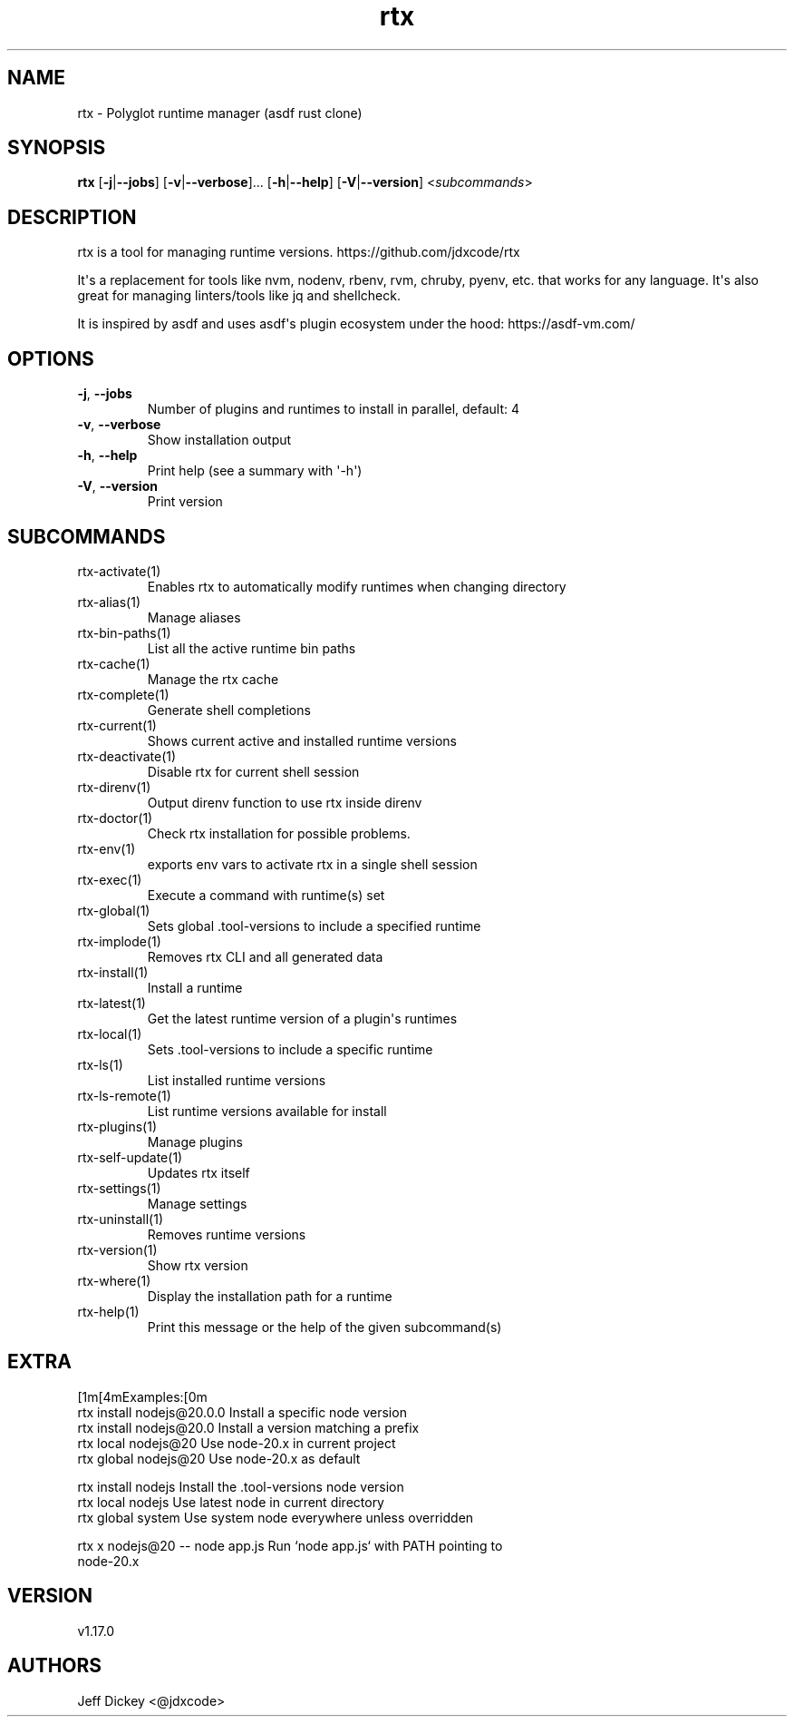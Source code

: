 .ie \n(.g .ds Aq \(aq
.el .ds Aq '
.TH rtx 1  "rtx 1.17.0" 
.SH NAME
rtx \- Polyglot runtime manager (asdf rust clone)
.SH SYNOPSIS
\fBrtx\fR [\fB\-j\fR|\fB\-\-jobs\fR] [\fB\-v\fR|\fB\-\-verbose\fR]... [\fB\-h\fR|\fB\-\-help\fR] [\fB\-V\fR|\fB\-\-version\fR] <\fIsubcommands\fR>
.SH DESCRIPTION
rtx is a tool for managing runtime versions. https://github.com/jdxcode/rtx
.PP
It\*(Aqs a replacement for tools like nvm, nodenv, rbenv, rvm, chruby, pyenv, etc.
that works for any language. It\*(Aqs also great for managing linters/tools like
jq and shellcheck.
.PP
It is inspired by asdf and uses asdf\*(Aqs plugin ecosystem under the hood:
https://asdf\-vm.com/
.SH OPTIONS
.TP
\fB\-j\fR, \fB\-\-jobs\fR
Number of plugins and runtimes to install in parallel, default: 4
.TP
\fB\-v\fR, \fB\-\-verbose\fR
Show installation output
.TP
\fB\-h\fR, \fB\-\-help\fR
Print help (see a summary with \*(Aq\-h\*(Aq)
.TP
\fB\-V\fR, \fB\-\-version\fR
Print version
.SH SUBCOMMANDS
.TP
rtx\-activate(1)
Enables rtx to automatically modify runtimes when changing directory
.TP
rtx\-alias(1)
Manage aliases
.TP
rtx\-bin\-paths(1)
List all the active runtime bin paths
.TP
rtx\-cache(1)
Manage the rtx cache
.TP
rtx\-complete(1)
Generate shell completions
.TP
rtx\-current(1)
Shows current active and installed runtime versions
.TP
rtx\-deactivate(1)
Disable rtx for current shell session
.TP
rtx\-direnv(1)
Output direnv function to use rtx inside direnv
.TP
rtx\-doctor(1)
Check rtx installation for possible problems.
.TP
rtx\-env(1)
exports env vars to activate rtx in a single shell session
.TP
rtx\-exec(1)
Execute a command with runtime(s) set
.TP
rtx\-global(1)
Sets global .tool\-versions to include a specified runtime
.TP
rtx\-implode(1)
Removes rtx CLI and all generated data
.TP
rtx\-install(1)
Install a runtime
.TP
rtx\-latest(1)
Get the latest runtime version of a plugin\*(Aqs runtimes
.TP
rtx\-local(1)
Sets .tool\-versions to include a specific runtime
.TP
rtx\-ls(1)
List installed runtime versions
.TP
rtx\-ls\-remote(1)
List runtime versions available for install
.TP
rtx\-plugins(1)
Manage plugins
.TP
rtx\-self\-update(1)
Updates rtx itself
.TP
rtx\-settings(1)
Manage settings
.TP
rtx\-uninstall(1)
Removes runtime versions
.TP
rtx\-version(1)
Show rtx version
.TP
rtx\-where(1)
Display the installation path for a runtime
.TP
rtx\-help(1)
Print this message or the help of the given subcommand(s)
.SH EXTRA
[1m[4mExamples:[0m
  rtx install nodejs@20.0.0       Install a specific node version
  rtx install nodejs@20.0         Install a version matching a prefix
  rtx local nodejs@20             Use node\-20.x in current project
  rtx global nodejs@20            Use node\-20.x as default

  rtx install nodejs              Install the .tool\-versions node version
  rtx local nodejs                Use latest node in current directory
  rtx global system               Use system node everywhere unless overridden

  rtx x nodejs@20 \-\- node app.js  Run `node app.js` with PATH pointing to
                                  node\-20.x
.SH VERSION
v1.17.0
.SH AUTHORS
Jeff Dickey <@jdxcode>
